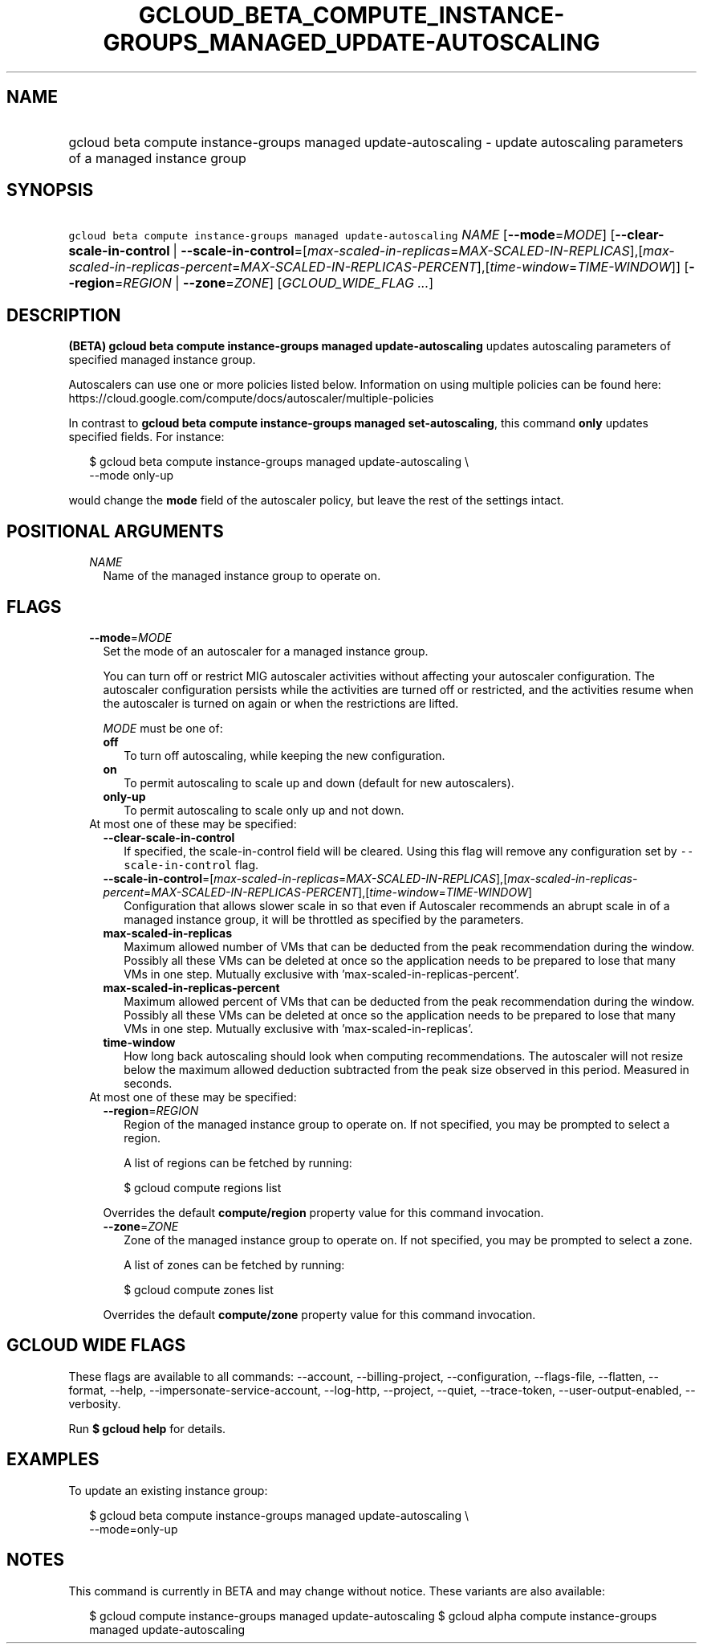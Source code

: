
.TH "GCLOUD_BETA_COMPUTE_INSTANCE\-GROUPS_MANAGED_UPDATE\-AUTOSCALING" 1



.SH "NAME"
.HP
gcloud beta compute instance\-groups managed update\-autoscaling \- update autoscaling parameters of a managed instance group



.SH "SYNOPSIS"
.HP
\f5gcloud beta compute instance\-groups managed update\-autoscaling\fR \fINAME\fR [\fB\-\-mode\fR=\fIMODE\fR] [\fB\-\-clear\-scale\-in\-control\fR\ |\ \fB\-\-scale\-in\-control\fR=[\fImax\-scaled\-in\-replicas\fR=\fIMAX\-SCALED\-IN\-REPLICAS\fR],[\fImax\-scaled\-in\-replicas\-percent\fR=\fIMAX\-SCALED\-IN\-REPLICAS\-PERCENT\fR],[\fItime\-window\fR=\fITIME\-WINDOW\fR]] [\fB\-\-region\fR=\fIREGION\fR\ |\ \fB\-\-zone\fR=\fIZONE\fR] [\fIGCLOUD_WIDE_FLAG\ ...\fR]



.SH "DESCRIPTION"

\fB(BETA)\fR \fBgcloud beta compute instance\-groups managed
update\-autoscaling\fR updates autoscaling parameters of specified managed
instance group.

Autoscalers can use one or more policies listed below. Information on using
multiple policies can be found here:
https://cloud.google.com/compute/docs/autoscaler/multiple\-policies

In contrast to \fBgcloud beta compute instance\-groups managed
set\-autoscaling\fR, this command \fBonly\fR updates specified fields. For
instance:

.RS 2m
$ gcloud beta compute instance\-groups managed update\-autoscaling \e
  \-\-mode only\-up
.RE

would change the \fBmode\fR field of the autoscaler policy, but leave the rest
of the settings intact.



.SH "POSITIONAL ARGUMENTS"

.RS 2m
.TP 2m
\fINAME\fR
Name of the managed instance group to operate on.


.RE
.sp

.SH "FLAGS"

.RS 2m
.TP 2m
\fB\-\-mode\fR=\fIMODE\fR
Set the mode of an autoscaler for a managed instance group.

You can turn off or restrict MIG autoscaler activities without affecting your
autoscaler configuration. The autoscaler configuration persists while the
activities are turned off or restricted, and the activities resume when the
autoscaler is turned on again or when the restrictions are lifted.

\fIMODE\fR must be one of:

.RS 2m
.TP 2m
\fBoff\fR
To turn off autoscaling, while keeping the new configuration.
.TP 2m
\fBon\fR
To permit autoscaling to scale up and down (default for new autoscalers).
.TP 2m
\fBonly\-up\fR
To permit autoscaling to scale only up and not down.
.RE
.sp


.TP 2m

At most one of these may be specified:

.RS 2m
.TP 2m
\fB\-\-clear\-scale\-in\-control\fR
If specified, the scale\-in\-control field will be cleared. Using this flag will
remove any configuration set by \f5\-\-scale\-in\-control\fR flag.

.TP 2m
\fB\-\-scale\-in\-control\fR=[\fImax\-scaled\-in\-replicas\fR=\fIMAX\-SCALED\-IN\-REPLICAS\fR],[\fImax\-scaled\-in\-replicas\-percent\fR=\fIMAX\-SCALED\-IN\-REPLICAS\-PERCENT\fR],[\fItime\-window\fR=\fITIME\-WINDOW\fR]
Configuration that allows slower scale in so that even if Autoscaler recommends
an abrupt scale in of a managed instance group, it will be throttled as
specified by the parameters.

.TP 2m
\fBmax\-scaled\-in\-replicas\fR
Maximum allowed number of VMs that can be deducted from the peak recommendation
during the window. Possibly all these VMs can be deleted at once so the
application needs to be prepared to lose that many VMs in one step. Mutually
exclusive with 'max\-scaled\-in\-replicas\-percent'.

.TP 2m
\fBmax\-scaled\-in\-replicas\-percent\fR
Maximum allowed percent of VMs that can be deducted from the peak recommendation
during the window. Possibly all these VMs can be deleted at once so the
application needs to be prepared to lose that many VMs in one step. Mutually
exclusive with 'max\-scaled\-in\-replicas'.

.TP 2m
\fBtime\-window\fR
How long back autoscaling should look when computing recommendations. The
autoscaler will not resize below the maximum allowed deduction subtracted from
the peak size observed in this period. Measured in seconds.

.RE
.sp
.TP 2m

At most one of these may be specified:

.RS 2m
.TP 2m
\fB\-\-region\fR=\fIREGION\fR
Region of the managed instance group to operate on. If not specified, you may be
prompted to select a region.

A list of regions can be fetched by running:

.RS 2m
$ gcloud compute regions list
.RE

Overrides the default \fBcompute/region\fR property value for this command
invocation.

.TP 2m
\fB\-\-zone\fR=\fIZONE\fR
Zone of the managed instance group to operate on. If not specified, you may be
prompted to select a zone.

A list of zones can be fetched by running:

.RS 2m
$ gcloud compute zones list
.RE

Overrides the default \fBcompute/zone\fR property value for this command
invocation.


.RE
.RE
.sp

.SH "GCLOUD WIDE FLAGS"

These flags are available to all commands: \-\-account, \-\-billing\-project,
\-\-configuration, \-\-flags\-file, \-\-flatten, \-\-format, \-\-help,
\-\-impersonate\-service\-account, \-\-log\-http, \-\-project, \-\-quiet,
\-\-trace\-token, \-\-user\-output\-enabled, \-\-verbosity.

Run \fB$ gcloud help\fR for details.



.SH "EXAMPLES"

To update an existing instance group:

.RS 2m
$ gcloud beta compute instance\-groups managed update\-autoscaling \e
  \-\-mode=only\-up
.RE



.SH "NOTES"

This command is currently in BETA and may change without notice. These variants
are also available:

.RS 2m
$ gcloud compute instance\-groups managed update\-autoscaling
$ gcloud alpha compute instance\-groups managed update\-autoscaling
.RE

